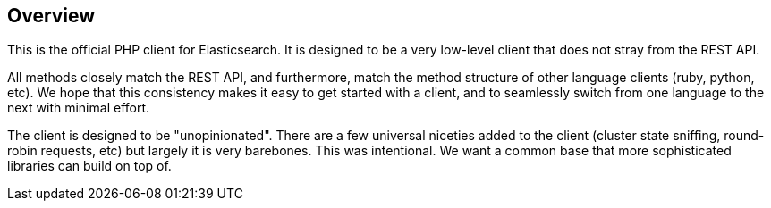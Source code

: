 [[overview]]
== Overview

This is the official PHP client for Elasticsearch.  It is designed to be a very low-level client that does not stray from the REST API.

All methods closely match the REST API, and furthermore, match the method structure of other language clients (ruby, python, etc).  We hope that this consistency makes it easy to get started with a client, and to seamlessly switch from one language to the next with minimal effort.

The client is designed to be "unopinionated".  There are a few universal niceties added to the client (cluster state sniffing, round-robin requests, etc) but largely it is very barebones.  This was intentional.  We want a common base that more sophisticated libraries can build on top of.

